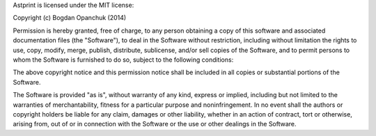Astprint is licensed under the MIT license:

Copyright (c) Bogdan Opanchuk (2014)

Permission is hereby granted, free of charge, to any person obtaining a copy of this software and associated documentation files (the "Software"), to deal in the Software without restriction, including without limitation the rights to use, copy, modify, merge, publish, distribute, sublicense, and/or sell copies of the Software, and to permit persons to whom the Software is furnished to do so, subject to the following conditions:

The above copyright notice and this permission notice shall be included in all copies or substantial portions of the Software.

The Software is provided "as is", without warranty of any kind, express or implied, including but not limited to the warranties of merchantability, fitness for a particular purpose and noninfringement. In no event shall the authors or copyright holders be liable for any claim, damages or other liability, whether in an action of contract, tort or otherwise, arising from, out of or in connection with the Software or the use or other dealings in the Software.
